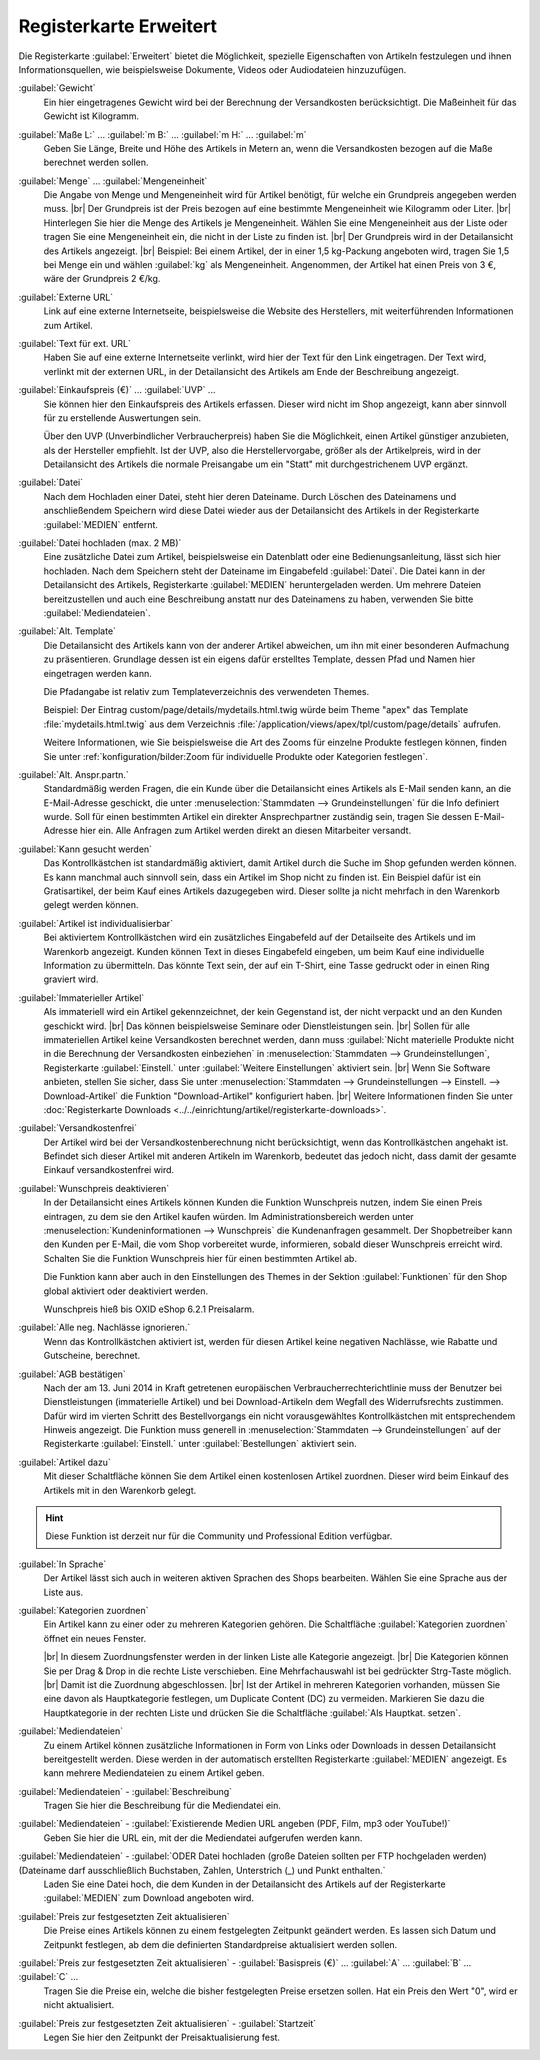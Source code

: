 ﻿Registerkarte Erweitert
=======================

Die Registerkarte :guilabel:`Erweitert` bietet die Möglichkeit, spezielle Eigenschaften von Artikeln festzulegen und ihnen Informationsquellen, wie beispielsweise Dokumente, Videos oder Audiodateien hinzuzufügen.

.. image:: ../../media/screenshots/oxbacj01.png
   :alt: Artikel - Registerkarte Erweitert
   :height: 344
   :width: 650

:guilabel:`Gewicht`
   Ein hier eingetragenes Gewicht wird bei der Berechnung der Versandkosten berücksichtigt. Die Maßeinheit für das Gewicht ist Kilogramm.

:guilabel:`Maße L:` ... :guilabel:`m B:` ... :guilabel:`m H:` ... :guilabel:`m`
    Geben Sie Länge, Breite und Höhe des Artikels in Metern an, wenn die Versandkosten bezogen auf die Maße berechnet werden sollen.

:guilabel:`Menge` ... :guilabel:`Mengeneinheit`
    Die Angabe von Menge und Mengeneinheit wird für Artikel benötigt, für welche ein Grundpreis angegeben werden muss.
    |br|
    Der Grundpreis ist der Preis bezogen auf eine bestimmte Mengeneinheit wie Kilogramm oder Liter.
    |br|
    Hinterlegen Sie hier die Menge des Artikels je Mengeneinheit. Wählen Sie eine Mengeneinheit aus der Liste oder tragen Sie eine Mengeneinheit ein, die nicht in der Liste zu finden ist.
    |br|
    Der Grundpreis wird in der Detailansicht des Artikels angezeigt.
    |br|
    Beispiel: Bei einem Artikel, der in einer 1,5 kg-Packung angeboten wird, tragen Sie 1,5 bei Menge ein und wählen :guilabel:`kg` als Mengeneinheit. Angenommen, der Artikel hat einen Preis von 3 €, wäre der Grundpreis 2 €/kg.

:guilabel:`Externe URL`
   Link auf eine externe Internetseite, beispielsweise die Website des Herstellers, mit weiterführenden Informationen zum Artikel.

:guilabel:`Text für ext. URL`
   Haben Sie auf eine externe Internetseite verlinkt, wird hier der Text für den Link eingetragen. Der Text wird, verlinkt mit der externen URL, in der Detailansicht des Artikels am Ende der Beschreibung angezeigt.

:guilabel:`Einkaufspreis (€)` ... :guilabel:`UVP` ...
   Sie können hier den Einkaufspreis des Artikels erfassen. Dieser wird nicht im Shop angezeigt, kann aber sinnvoll für zu erstellende Auswertungen sein.

   Über den UVP (Unverbindlicher Verbraucherpreis) haben Sie die Möglichkeit, einen Artikel günstiger anzubieten, als der Hersteller empfiehlt. Ist der UVP, also die Herstellervorgabe, größer als der Artikelpreis, wird in der Detailansicht des Artikels die normale Preisangabe um ein \"Statt\" mit durchgestrichenem UVP ergänzt.

:guilabel:`Datei`
   Nach dem Hochladen einer Datei, steht hier deren Dateiname. Durch Löschen des Dateinamens und anschließendem Speichern wird diese Datei wieder aus der Detailansicht des Artikels in der Registerkarte :guilabel:`MEDIEN` entfernt.

:guilabel:`Datei hochladen (max. 2 MB)`
   Eine zusätzliche Datei zum Artikel, beispielsweise ein Datenblatt oder eine Bedienungsanleitung, lässt sich hier hochladen. Nach dem Speichern steht der Dateiname im Eingabefeld :guilabel:`Datei`. Die Datei kann in der Detailansicht des Artikels, Registerkarte :guilabel:`MEDIEN` heruntergeladen werden. Um mehrere Dateien bereitzustellen und auch eine Beschreibung anstatt nur des Dateinamens zu haben, verwenden Sie bitte :guilabel:`Mediendateien`.

:guilabel:`Alt. Template`
   Die Detailansicht des Artikels kann von der anderer Artikel abweichen, um ihn mit einer besonderen Aufmachung zu präsentieren. Grundlage dessen ist ein eigens dafür erstelltes Template, dessen Pfad und Namen hier eingetragen werden kann.

   Die Pfadangabe ist relativ zum Templateverzeichnis des verwendeten Themes.

   Beispiel: Der Eintrag custom/page/details/mydetails.html.twig würde beim Theme \"apex\" das Template :file:`mydetails.html.twig` aus dem Verzeichnis :file:`/application/views/apex/tpl/custom/page/details` aufrufen.

   .. todo: #TK/#HR: Für das Theme APEX wäre das was? siehe oben

   Weitere Informationen, wie Sie beispielsweise die Art des Zooms für einzelne Produkte festlegen können, finden Sie unter :ref:`konfiguration/bilder:Zoom für individuelle Produkte oder Kategorien festlegen`.

:guilabel:`Alt. Anspr.partn.`
   Standardmäßig werden Fragen, die ein Kunde über die Detailansicht eines Artikels als E-Mail senden kann, an die E-Mail-Adresse geschickt, die unter :menuselection:`Stammdaten --> Grundeinstellungen` für die Info definiert wurde. Soll für einen bestimmten Artikel ein direkter Ansprechpartner zuständig sein, tragen Sie dessen E-Mail-Adresse hier ein. Alle Anfragen zum Artikel werden direkt an diesen Mitarbeiter versandt.

:guilabel:`Kann gesucht werden`
   Das Kontrollkästchen ist standardmäßig aktiviert, damit Artikel durch die Suche im Shop gefunden werden können. Es kann manchmal auch sinnvoll sein, dass ein Artikel im Shop nicht zu finden ist. Ein Beispiel dafür ist ein Gratisartikel, der beim Kauf eines Artikels dazugegeben wird. Dieser sollte ja nicht mehrfach in den Warenkorb gelegt werden können.

:guilabel:`Artikel ist individualisierbar`
   Bei aktiviertem Kontrollkästchen wird ein zusätzliches Eingabefeld auf der Detailseite des Artikels und im Warenkorb angezeigt. Kunden können Text in dieses Eingabefeld eingeben, um beim Kauf eine individuelle Information zu übermitteln. Das könnte Text sein, der auf ein T-Shirt, eine Tasse gedruckt oder in einen Ring graviert wird.

:guilabel:`Immaterieller Artikel`
   Als immateriell wird ein Artikel gekennzeichnet, der kein Gegenstand ist, der nicht verpackt und an den Kunden geschickt wird.
   |br|
   Das können beispielsweise Seminare oder Dienstleistungen sein.
   |br|
   Sollen für alle immateriellen Artikel keine Versandkosten berechnet werden, dann muss :guilabel:`Nicht materielle Produkte nicht in die Berechnung der Versandkosten einbeziehen` in :menuselection:`Stammdaten --> Grundeinstellungen`, Registerkarte :guilabel:`Einstell.` unter :guilabel:`Weitere Einstellungen` aktiviert sein.
   |br|
   Wenn Sie Software anbieten, stellen Sie sicher, dass Sie unter :menuselection:`Stammdaten --> Grundeinstellungen --> Einstell. --> Download-Artikel` die Funktion \"Download-Artikel\" konfiguriert haben.
   |br|
   Weitere Informationen finden Sie unter :doc:`Registerkarte Downloads <../../einrichtung/artikel/registerkarte-downloads>`.

:guilabel:`Versandkostenfrei`
   Der Artikel wird bei der Versandkostenberechnung nicht berücksichtigt, wenn das Kontrollkästchen angehakt ist. Befindet sich dieser Artikel mit anderen Artikeln im Warenkorb, bedeutet das jedoch nicht, dass damit der gesamte Einkauf versandkostenfrei wird.

:guilabel:`Wunschpreis deaktivieren`
   In der Detailansicht eines Artikels können Kunden die Funktion Wunschpreis nutzen, indem Sie einen Preis eintragen, zu dem sie den Artikel kaufen würden. Im Administrationsbereich werden unter :menuselection:`Kundeninformationen --> Wunschpreis` die Kundenanfragen gesammelt. Der Shopbetreiber kann den Kunden per E-Mail, die vom Shop vorbereitet wurde, informieren, sobald dieser Wunschpreis erreicht wird. Schalten Sie die Funktion Wunschpreis hier für einen bestimmten Artikel ab.

   Die Funktion kann aber auch in den Einstellungen des Themes in der Sektion :guilabel:`Funktionen` für den Shop global aktiviert oder deaktiviert werden.

   Wunschpreis hieß bis OXID eShop 6.2.1 Preisalarm.

:guilabel:`Alle neg. Nachlässe ignorieren.`
   Wenn das Kontrollkästchen aktiviert ist, werden für diesen Artikel keine negativen Nachlässe, wie Rabatte und Gutscheine, berechnet.

:guilabel:`AGB bestätigen`
   Nach der am 13. Juni 2014 in Kraft getretenen europäischen Verbraucherrechterichtlinie muss der Benutzer bei Dienstleistungen (immaterielle Artikel) und bei Download-Artikeln dem Wegfall des Widerrufsrechts zustimmen. Dafür wird im vierten Schritt des Bestellvorgangs ein nicht vorausgewähltes Kontrollkästchen mit entsprechendem Hinweis angezeigt. Die Funktion muss generell in :menuselection:`Stammdaten --> Grundeinstellungen` auf der Registerkarte :guilabel:`Einstell.` unter :guilabel:`Bestellungen` aktiviert sein.

:guilabel:`Artikel dazu`
   Mit dieser Schaltfläche können Sie dem Artikel einen kostenlosen Artikel zuordnen. Dieser wird beim Einkauf des Artikels mit in den Warenkorb gelegt.

.. hint:: Diese Funktion ist derzeit nur für die Community und Professional Edition verfügbar.

:guilabel:`In Sprache`
   Der Artikel lässt sich auch in weiteren aktiven Sprachen des Shops bearbeiten. Wählen Sie eine Sprache aus der Liste aus.

:guilabel:`Kategorien zuordnen`
   Ein Artikel kann zu einer oder zu mehreren Kategorien gehören. Die Schaltfläche :guilabel:`Kategorien zuordnen` öffnet ein neues Fenster.

   .. image:: ../../media/screenshots/oxbacj02.png
      :alt: Kategorien zuordnen
      :height: 314
      :width: 400

   |br|
   In diesem Zuordnungsfenster werden in der linken Liste alle Kategorie angezeigt.
   |br|
   Die Kategorien können Sie per Drag \& Drop in die rechte Liste verschieben. Eine Mehrfachauswahl ist bei gedrückter Strg-Taste möglich.
   |br|
   Damit ist die Zuordnung abgeschlossen.
   |br|
   Ist der Artikel in mehreren Kategorien vorhanden, müssen Sie eine davon als Hauptkategorie festlegen, um Duplicate Content (DC) zu vermeiden. Markieren Sie dazu die Hauptkategorie in der rechten Liste und drücken Sie die Schaltfläche :guilabel:`Als Hauptkat. setzen`.

:guilabel:`Mediendateien`
   Zu einem Artikel können zusätzliche Informationen in Form von Links oder Downloads in dessen Detailansicht bereitgestellt werden. Diese werden in der automatisch erstellten Registerkarte :guilabel:`MEDIEN` angezeigt. Es kann mehrere Mediendateien zu einem Artikel geben.

:guilabel:`Mediendateien` - :guilabel:`Beschreibung`
   Tragen Sie hier die Beschreibung für die Mediendatei ein.

:guilabel:`Mediendateien` - :guilabel:`Existierende Medien URL angeben (PDF, Film, mp3 oder YouTube!)`
   Geben Sie hier die URL ein, mit der die Mediendatei aufgerufen werden kann.

:guilabel:`Mediendateien` - :guilabel:`ODER Datei hochladen (große Dateien sollten per FTP hochgeladen werden) (Dateiname darf ausschließlich Buchstaben, Zahlen, Unterstrich (_) und Punkt enthalten.`
   Laden Sie eine Datei hoch, die dem Kunden in der Detailansicht des Artikels auf der Registerkarte :guilabel:`MEDIEN` zum Download angeboten wird.

:guilabel:`Preis zur festgesetzten Zeit aktualisieren`
   Die Preise eines Artikels können zu einem festgelegten Zeitpunkt geändert werden. Es lassen sich Datum und Zeitpunkt festlegen, ab dem die definierten Standardpreise aktualisiert werden sollen.

:guilabel:`Preis zur festgesetzten Zeit aktualisieren` - :guilabel:`Basispreis (€)` ... :guilabel:`A` ... :guilabel:`B` ... :guilabel:`C` ...
   Tragen Sie die Preise ein, welche die bisher festgelegten Preise ersetzen sollen. Hat ein Preis den Wert \"0\", wird er nicht aktualisiert.

:guilabel:`Preis zur festgesetzten Zeit aktualisieren` - :guilabel:`Startzeit`
   Legen Sie hier den Zeitpunkt der Preisaktualisierung fest.

.. seealso:: :doc:`Kategorien <../kategorien/kategorien>` | :doc:`Zuordnung von Artikeln zu Kategorien <../artikel-und-kategorien/zuordnung-von-artikeln-zu-kategorien>` | :doc:`Hauptkategorie eines Artikels <../artikel-und-kategorien/hauptkategorie-eines-artikels>` | :doc:`Preis pro Mengeneinheit (Grundpreis) <../artikel-und-kategorien/preis-pro-mengeneinheit-grundpreis>` | :doc:`Artikel als Zugabe <../../betrieb/rabatte/artikel-als-zugabe>`


.. Intern: oxbacj, Status:, F1: article_extend.html, Latitute-images